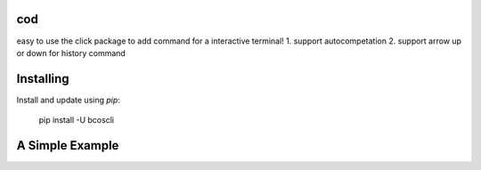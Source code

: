 cod
-----
easy to use the click package to add command for a interactive terminal!
1. support autocompetation
2. support arrow up or down for history command

Installing
-----

Install and update using `pip`:



    pip install -U bcoscli


A Simple Example
-----

.. code-block:: python
    # use in terminal:
    # default rpc port is 8545
    just: python bcoscli 127.0.0.1:8545

    class MyConfig:

        HOST_RPC = 'http://192.168.0.107:9545' # your fisco-bcos node's rpc address
        ECHO = 0 # close the terminal output 

    if __name__ == "__main__":
        import bcoscli
        # use bcoscli as sdk
        # define your config
        bcoscli.set_config(MyConfig)
        print(bcoscli.getClientVersion())
        print(bcoscli.getBlockNumber(11))

        # use bcoscli as terminal tool
        # define your config
        bcoscli.Config.HOST_RPC = 'http://192.168.0.107:9545'
        bcoscli.Config.ECHO = 1 # open terminal ouput, default is 1
        bcoscli.main()

